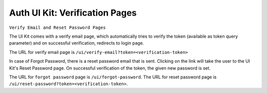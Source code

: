 .. .. meta::
   :description: Hasura Auth UI Kit Email Verification
   :keywords: hasura, users, auth, uikit, conf


.. _uikit-verification:

Auth UI Kit: Verification Pages
===============================

``Verify Email and Reset Password Pages``

The UI Kit comes with a verify email page, which automatically tries to verify the token (available as token query parameter) and on successful verification, redirects to login page.

The URL for verify email page is ``/ui/verify-email?token=<verification-token>``

In case of Forgot Password, there is a reset password email that is sent. Clicking on the link will take the user to the UI Kit's Reset Password page. On successful verification of the token, the given new password is set. 

The URL for ``forgot password`` page is ``/ui/forgot-password``.
The URL for reset password page is ``/ui/reset-password?token=<verification-token>``.

